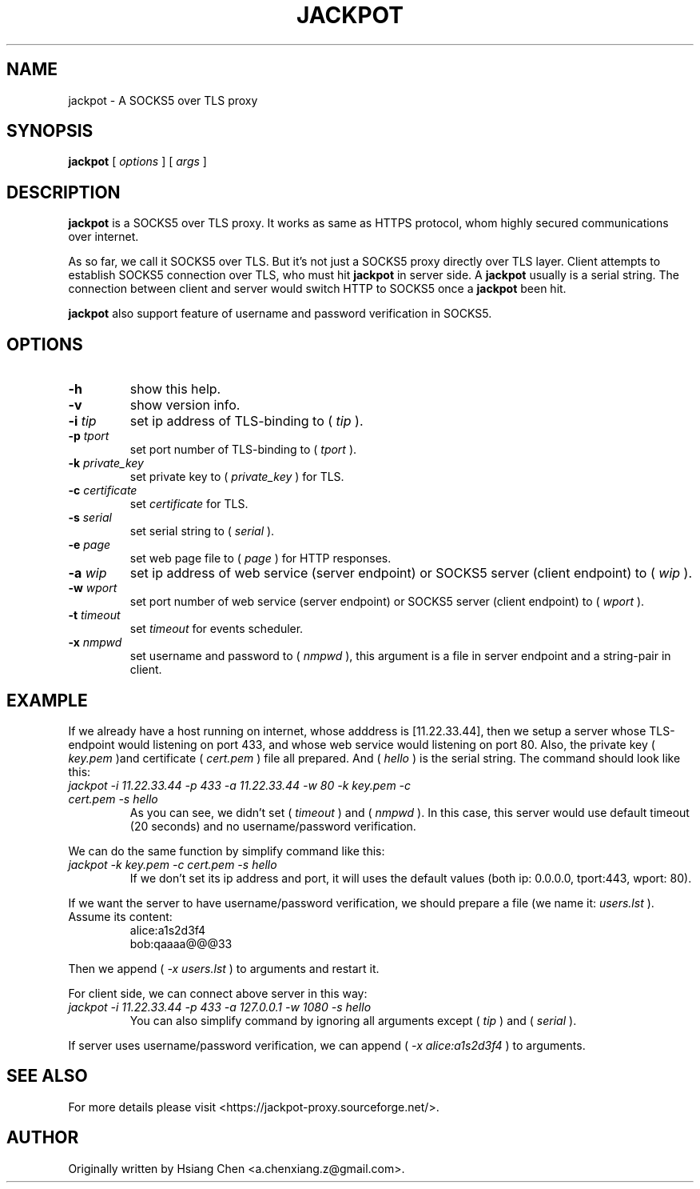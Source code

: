 .\" $Id: jackpot.man,v 1.0 2019/12/28 20:23:41 lhf Exp $
.TH JACKPOT 1 "2019/12/28"
.SH NAME
jackpot \- A SOCKS5 over TLS proxy
.SH SYNOPSIS
.B jackpot
[
.I options
]
[
.I args
]
.SH DESCRIPTION
.B jackpot
is a SOCKS5 over TLS proxy. It works as same as HTTPS protocol, whom highly secured communications over internet.
.PP
As so far, we call it SOCKS5 over TLS. But it's not just a SOCKS5 proxy directly over TLS layer. Client attempts to establish SOCKS5 connection over TLS, who must hit
.B jackpot
in server side. A
.B jackpot
usually is a serial string. The connection between client and server would switch HTTP to SOCKS5 once a
.B jackpot
been hit.
.PP
.B jackpot
also support feature of username and password verification in SOCKS5.
.SH OPTIONS
.TP
.BI \-h
show this help.
.TP
.BI \-v
show version info.
.TP
.BI \-i " tip"
set ip address of TLS-binding to (
.IR tip
).
.TP
.BI \-p " tport"
set port number of TLS-binding to (
.IR tport
).
.TP
.BI \-k " private_key"
set private key to (
.IR private_key
) for TLS.
.TP
.BI \-c " certificate"
set
.IR certificate
for TLS.
.TP
.BI \-s " serial"
set serial string to (
.IR serial
).
.TP
.BI \-e " page"
set web page file to (
.IR page
) for HTTP responses.
.TP
.BI \-a " wip"
set ip address of web service (server endpoint) or SOCKS5 server (client endpoint) to (
.IR wip
).
.TP
.BI \-w " wport"
set port number of web service (server endpoint) or SOCKS5 server (client endpoint) to (
.IR wport
).
.TP
.BI \-t " timeout"
set
.IR timeout
for events scheduler.
.TP
.BI \-x " nmpwd"
set username and password to (
.IR nmpwd
), this argument is a file in server endpoint and a string-pair in client.
.SH EXAMPLE
If we already have a host running on internet, whose adddress is [11.22.33.44], then we setup a server whose TLS-endpoint would listening on port 433, and whose web service would listening on port 80. Also, the private key (
.I key.pem
)and certificate (
.I cert.pem
) file all prepared. And (
.I hello
) is the serial string. The command should look like this:
.TP
.I jackpot -i 11.22.33.44 -p 433 -a 11.22.33.44 -w 80 -k key.pem -c cert.pem -s hello
As you can see, we didn't set (
.I timeout
) and (
.I nmpwd
). In this case, this server would use default timeout (20 seconds) and no username/password verification.
.PP
We can do the same function by simplify command like this:
.TP
.I jackpot -k key.pem -c cert.pem -s hello
If we don't set its ip address and port, it will uses the default values (both ip: 0.0.0.0, tport:443, wport: 80).
.PP
If we want the server to have username/password verification, we should prepare a file (we name it:
.I users.lst
). Assume its content:
.in +7n
.EX
alice:a1s2d3f4
bob:qaaaa@@@33
.EE
.in
.PP
Then we append (
.I \-x users.lst
) to arguments and restart it.
.PP
For client side, we can connect above server in this way:
.TP
.I jackpot -i 11.22.33.44 -p 433 -a 127.0.0.1 -w 1080 -s hello
You can also simplify command by ignoring all arguments except (
.I tip
) and (
.I serial
).
.PP
If server uses username/password verification, we can append (
.I \-x alice:a1s2d3f4
) to arguments.
.SH SEE ALSO
For more details please visit <https://jackpot-proxy.sourceforge.net/>.
.SH AUTHOR
Originally written by Hsiang Chen <a.chenxiang.z@gmail.com>.
.\" EOF
